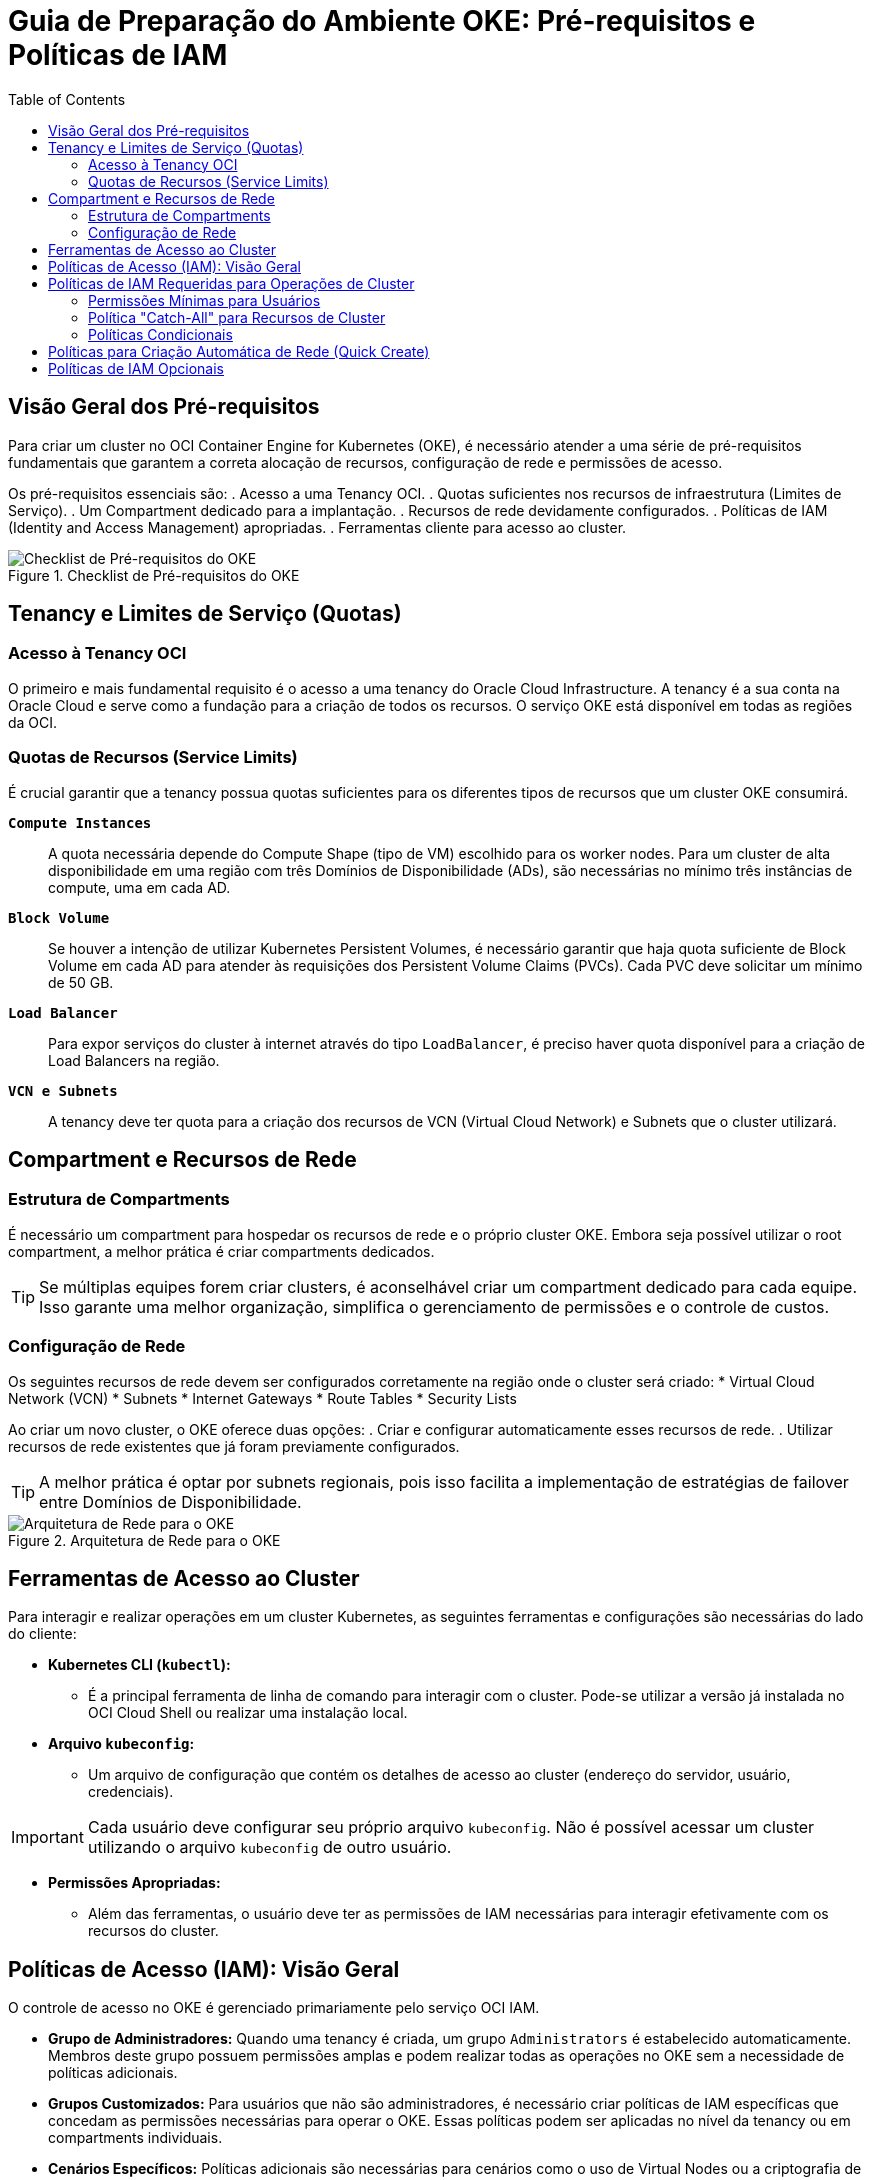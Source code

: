 = Guia de Preparação do Ambiente OKE: Pré-requisitos e Políticas de IAM
:toc:
:icons: font

== Visão Geral dos Pré-requisitos

Para criar um cluster no OCI Container Engine for Kubernetes (OKE), é necessário atender a uma série de pré-requisitos fundamentais que garantem a correta alocação de recursos, configuração de rede e permissões de acesso.

Os pré-requisitos essenciais são:
. Acesso a uma Tenancy OCI.
. Quotas suficientes nos recursos de infraestrutura (Limites de Serviço).
. Um Compartment dedicado para a implantação.
. Recursos de rede devidamente configurados.
. Políticas de IAM (Identity and Access Management) apropriadas.
. Ferramentas cliente para acesso ao cluster.

image::images/image28.png[alt="Checklist de Pré-requisitos do OKE", title="Checklist de Pré-requisitos do OKE"]

== Tenancy e Limites de Serviço (Quotas)

=== Acesso à Tenancy OCI

O primeiro e mais fundamental requisito é o acesso a uma tenancy do Oracle Cloud Infrastructure. A tenancy é a sua conta na Oracle Cloud e serve como a fundação para a criação de todos os recursos. O serviço OKE está disponível em todas as regiões da OCI.

=== Quotas de Recursos (Service Limits)

É crucial garantir que a tenancy possua quotas suficientes para os diferentes tipos de recursos que um cluster OKE consumirá.

*`Compute Instances`*::
A quota necessária depende do Compute Shape (tipo de VM) escolhido para os worker nodes. Para um cluster de alta disponibilidade em uma região com três Domínios de Disponibilidade (ADs), são necessárias no mínimo três instâncias de compute, uma em cada AD.

*`Block Volume`*::
Se houver a intenção de utilizar Kubernetes Persistent Volumes, é necessário garantir que haja quota suficiente de Block Volume em cada AD para atender às requisições dos Persistent Volume Claims (PVCs). Cada PVC deve solicitar um mínimo de 50 GB.

*`Load Balancer`*::
Para expor serviços do cluster à internet através do tipo `LoadBalancer`, é preciso haver quota disponível para a criação de Load Balancers na região.

*`VCN e Subnets`*::
A tenancy deve ter quota para a criação dos recursos de VCN (Virtual Cloud Network) e Subnets que o cluster utilizará.

== Compartment e Recursos de Rede

=== Estrutura de Compartments

É necessário um compartment para hospedar os recursos de rede e o próprio cluster OKE. Embora seja possível utilizar o root compartment, a melhor prática é criar compartments dedicados.

[TIP]
====
Se múltiplas equipes forem criar clusters, é aconselhável criar um compartment dedicado para cada equipe. Isso garante uma melhor organização, simplifica o gerenciamento de permissões e o controle de custos.
====

=== Configuração de Rede

Os seguintes recursos de rede devem ser configurados corretamente na região onde o cluster será criado:
* Virtual Cloud Network (VCN)
* Subnets
* Internet Gateways
* Route Tables
* Security Lists

Ao criar um novo cluster, o OKE oferece duas opções:
. Criar e configurar automaticamente esses recursos de rede.
. Utilizar recursos de rede existentes que já foram previamente configurados.

[TIP]
====
A melhor prática é optar por subnets regionais, pois isso facilita a implementação de estratégias de failover entre Domínios de Disponibilidade.
====

image::images/image29.png[alt="Arquitetura de Rede para o OKE", title="Arquitetura de Rede para o OKE"]

== Ferramentas de Acesso ao Cluster

Para interagir e realizar operações em um cluster Kubernetes, as seguintes ferramentas e configurações são necessárias do lado do cliente:

* *Kubernetes CLI (`kubectl`):*
** É a principal ferramenta de linha de comando para interagir com o cluster. Pode-se utilizar a versão já instalada no OCI Cloud Shell ou realizar uma instalação local.

* *Arquivo `kubeconfig`:*
** Um arquivo de configuração que contém os detalhes de acesso ao cluster (endereço do servidor, usuário, credenciais).

[IMPORTANT]
====
Cada usuário deve configurar seu próprio arquivo `kubeconfig`. Não é possível acessar um cluster utilizando o arquivo `kubeconfig` de outro usuário.
====

* *Permissões Apropriadas:*
** Além das ferramentas, o usuário deve ter as permissões de IAM necessárias para interagir efetivamente com os recursos do cluster.

== Políticas de Acesso (IAM): Visão Geral

O controle de acesso no OKE é gerenciado primariamente pelo serviço OCI IAM.

* *Grupo de Administradores:* Quando uma tenancy é criada, um grupo `Administrators` é estabelecido automaticamente. Membros deste grupo possuem permissões amplas e podem realizar todas as operações no OKE sem a necessidade de políticas adicionais.
* *Grupos Customizados:* Para usuários que não são administradores, é necessário criar políticas de IAM específicas que concedam as permissões necessárias para operar o OKE. Essas políticas podem ser aplicadas no nível da tenancy ou em compartments individuais.
* *Cenários Específicos:* Políticas adicionais são necessárias para cenários como o uso de Virtual Nodes ou a criptografia de volumes com chaves do serviço OCI Vault.
* *Kubernetes RBAC:* Além do IAM, o *RBAC (Role-Based Access Control)* do Kubernetes pode ser utilizado para um controle de acesso ainda mais granular, aplicando permissões para usuários em recursos específicos *dentro* do cluster (via Roles e ClusterRoles).

== Políticas de IAM Requeridas para Operações de Cluster

Para que um grupo de usuários possa criar, atualizar e excluir clusters e node pools, as seguintes permissões são necessárias.

=== Permissões Mínimas para Usuários
[source,text]
----
Allow group <group_name> to manage instance-family in <location>
Allow group <group_name> to use subnets in <location>
Allow group <group_name> to read virtual-network-family in <location>
Allow group <group_name> to use network-security-groups in <location>
Allow group <group_name> to use vnics in <location>
Allow group <group_name> to inspect compartments in <location>
Allow group <group_name> to use private-ips in <location>
Allow group <group_name> to manage public-ips in <location>
----

[NOTE]
====
Os placeholders `<group_name>` e `<location>` devem ser substituídos pelo nome do grupo de usuários e pela localização (seja `tenancy` ou `compartment <compartment_name>`) onde a política será aplicada.
====

=== Política "Catch-All" para Recursos de Cluster

Como alternativa, uma única política pode conceder privilégios de administrador sobre todos os recursos relacionados a clusters.
[source,text]
----
Allow group <group_name> to manage cluster-family in <location>
----

=== Políticas Condicionais

A necessidade de certas políticas depende da configuração de rede do cluster.
* *Clusters VCN-Native:* A política `use private-ips` é sempre necessária. A política `manage public-ips` só é necessária se o cluster for configurado com um endereço de IP público para o endpoint da API.
* *Clusters com Endpoint Público em Tenancy Oracle:* Requerem as políticas `use vnics`, `use private-ips` e `manage public-ips`.

== Políticas para Criação Automática de Rede (Quick Create)

Para permitir que um grupo crie um cluster usando o workflow "Quick Create" (onde o OKE cria e configura os recursos de rede automaticamente), as seguintes permissões de gerenciamento devem ser concedidas:
[source,text]
----
Allow group <group_name> to manage vcns in <location>
Allow group <group_name> to manage subnets in <location>
Allow group <group_name> to manage internet-gateways in <location>
Allow group <group_name> to manage nat-gateways in <location>
Allow group <group_name> to manage route-tables in <location>
Allow group <group_name> to manage security-lists in <location>
----

== Políticas de IAM Opcionais

Políticas adicionais podem ser configuradas para habilitar funcionalidades específicas.

*`Acesso ao Cloud Shell`*::
Permite que um grupo de usuários acesse clusters utilizando o OCI Cloud Shell.
[source,text]
----
Allow group <group_name> to use cloud-shell in tenancy
----

*`Integração com OCI Vault`*::
Permite que um grupo selecione chaves de criptografia mestras do serviço Vault ao criar e modificar clusters.
[source,text]
----
Allow group <group_name> to read vaults in <location>
Allow group <group_name> to read keys in <location>
----

*`Permissões Granulares de Cluster`*::
Concede permissões mais restritas, como apenas inspecionar clusters ou utilizar node pools.
[source,text]
----
Allow group <group_name> to inspect clusters in <location>
Allow group <group_name> to use cluster-node-pools in <location>
Allow group <group_name> to read cluster-work-requests in <location>
----

*`Gerenciamento de Service Gateways`*::
Permite que um grupo crie um Service Gateway para que os worker nodes acessem outros recursos OCI na mesma região sem exposição à internet pública.
[source,text]
----
Allow group <group_name> to manage service-gateways in <location>
----

*`Uso de Reservas de Capacidade`*::
Permite que usuários utilizem reservas de capacidade de computação para os clusters.
[source,text]
----
Allow group <group_name> to use compute-capacity-reservations in <location>
----

image::images/image29.png[alt="Políticas Opcionais do IAM", title="Políticas do IAM"]

image::images/image30.png[alt="Políticas Opcionais do IAM", title="Políticas Quick Create do IAM"]

image::images/image31.png[alt="Políticas Opcionais do IAM", title="Políticas opcionais do IAM"]




